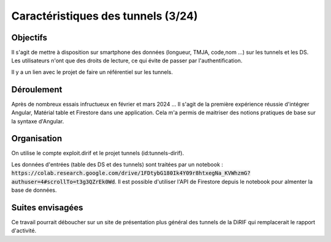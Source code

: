 Caractéristiques des tunnels (3/24)
*************************************
Objectifs
==========
Il s'agit de mettre à disposition sur smartphone des données (longueur, TMJA, code,nom ...) sur les tunnels et les DS.
Les utilisateurs n'ont que des droits de lecture, ce qui évite de passer par l'authentification.

Il y a un lien avec le projet de faire un référentiel sur les tunnels.

Déroulement
=============
Après de nombreux essais infructueux en février et mars 2024 ...
Il s'agit de la première expérience réussie d'intégrer Angular, Matérial table et Firestore dans une application.
Cela m'a permis de maitriser des notions pratiques de base sur la syntaxe d'Angular.

Organisation
==============
On utilise le compte exploit.dirif et le projet tunnels (id:tunnels-dirif).

Les données d'entrées (table des DS et des tunnels) sont traitées par un notebook : :code:`https://colab.research.google.com/drive/1FDtybG180Ik4Y09r8htxegNa_KVWhzmG?authuser=4#scrollTo=t3g3QZrEk0Wd`. 
Il est possible d'utiliser l'API de Firestore depuis le notebook pour almenter la base de données.






Suites envisagées
=================
Ce travail pourrait déboucher sur un site de présentation plus général des tunnels de la DiRIF qui remplacerait le rapport d'activité.




